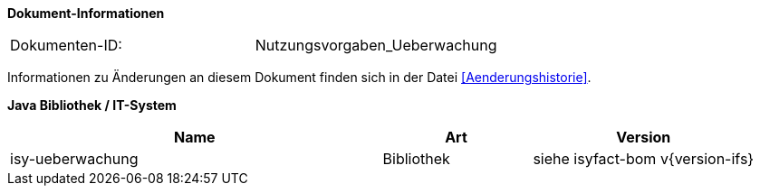 
*Dokument-Informationen*

|====
|Dokumenten-ID:| Nutzungsvorgaben_Ueberwachung
|====

Informationen zu Änderungen an diesem Dokument finden sich in der Datei <<Aenderungshistorie>>.

*Java Bibliothek / IT-System*

[cols="5,2,3",options="header"]
|====
|Name |Art |Version
|isy-ueberwachung |Bibliothek |siehe isyfact-bom v{version-ifs}
|====
